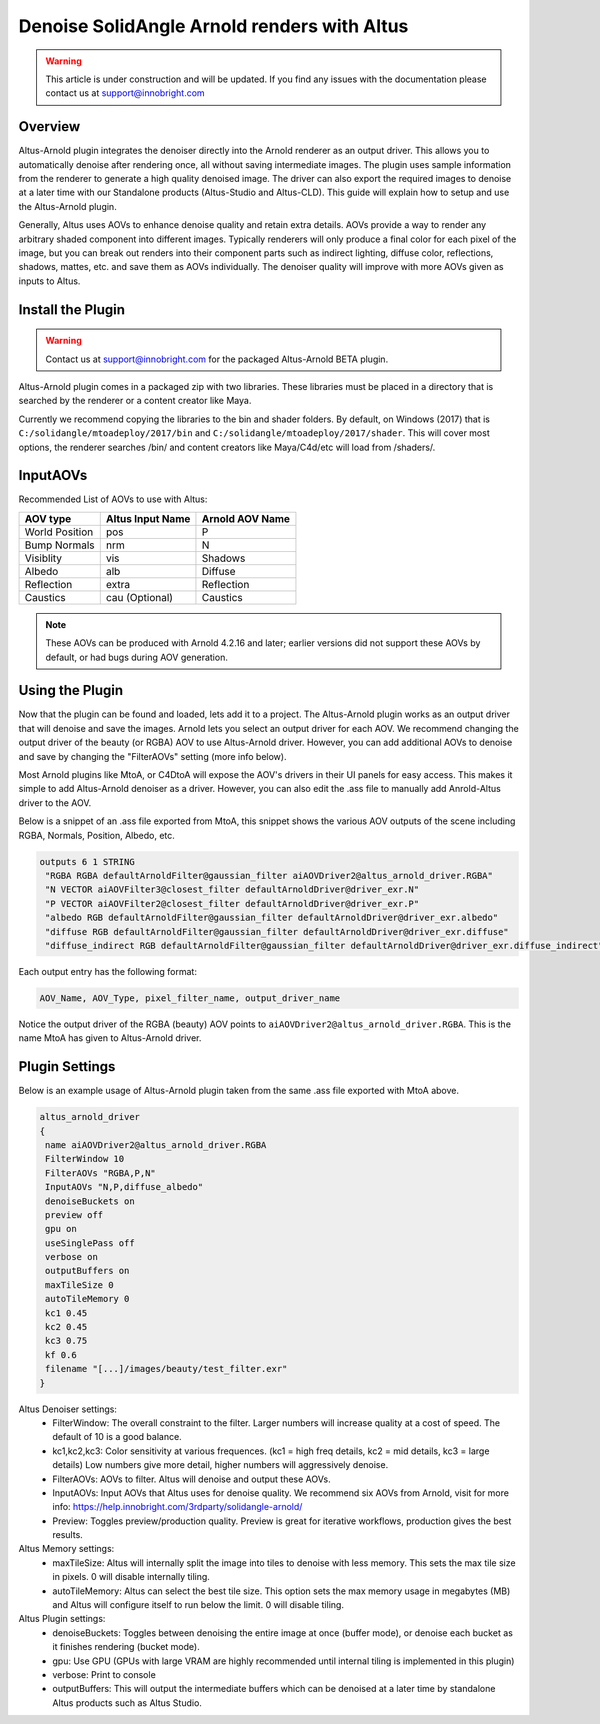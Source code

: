 Denoise SolidAngle Arnold renders with Altus
============================================

.. warning::

    This article is under construction and will be updated.  If you find any issues with the documentation please contact us at support@innobright.com


Overview
--------

Altus-Arnold plugin integrates the denoiser directly into the Arnold renderer as an output driver.  This allows you to automatically denoise after rendering once, all without saving intermediate images.  The plugin uses sample information from the renderer to generate a high quality denoised image.  The driver can also export the required images to denoise at a later time with our Standalone products (Altus-Studio and Altus-CLD). This guide will explain how to setup and use the Altus-Arnold plugin.

Generally, Altus uses AOVs to enhance denoise quality and retain extra details.  AOVs provide a way to render any arbitrary shaded component into different images. Typically renderers will only produce a final color for each pixel of the image, but you can break out renders into their component parts such as indirect lighting, diffuse color, reflections, shadows, mattes, etc. and save them as AOVs individually. The denoiser quality will improve with more AOVs given as inputs to Altus.


Install the Plugin 
------------------

.. Warning::

	Contact us at support@innobright.com for the packaged Altus-Arnold BETA plugin.

Altus-Arnold plugin comes in a packaged zip with two libraries.  These libraries must be placed in a directory that is searched by the renderer or a content creator like Maya.  

Currently we recommend copying the libraries to the bin and shader folders.  By default, on Windows (2017) that is ``C:/solidangle/mtoadeploy/2017/bin`` and ``C:/solidangle/mtoadeploy/2017/shader``.  This will cover most options, the renderer searches /bin/ and content creators like Maya/C4d/etc will load from /shaders/.


InputAOVs
---------

Recommended List of AOVs to use with Altus:

+----------------+-----------------------+-------------------------------+
| **AOV type**   | **Altus Input Name**  | **Arnold AOV Name**           |
+================+=======================+===============================+
| World Position | pos                   | P                             |
+----------------+-----------------------+-------------------------------+
| Bump Normals   | nrm                   | N                             |
+----------------+-----------------------+-------------------------------+
| Visiblity      | vis                   | Shadows                       |
+----------------+-----------------------+-------------------------------+
| Albedo         | alb                   | Diffuse                       |
+----------------+-----------------------+-------------------------------+
| Reflection     | extra                 | Reflection                    |
+----------------+-----------------------+-------------------------------+
| Caustics       | cau (Optional)        | Caustics                      |
+----------------+-----------------------+-------------------------------+

.. note::

    These AOVs can be produced with Arnold 4.2.16 and later; earlier versions did not support these AOVs by default, or had bugs during AOV generation.

Using the Plugin
----------------

Now that the plugin can be found and loaded, lets add it to a project.  The Altus-Arnold plugin works as an output driver that will denoise and save the images.  Arnold lets you select an output driver for each AOV.  We recommend changing the output driver of the beauty (or RGBA) AOV to use Altus-Arnold driver.  However, you can add additional AOVs to denoise and save by changing the "FilterAOVs" setting (more info below).

Most Arnold plugins like MtoA, or C4DtoA will expose the AOV's drivers in their UI panels for easy access.  This makes it simple to add Altus-Arnold denoiser as a driver.  However, you can also edit the .ass file to manually add Anrold-Altus driver to the AOV.

Below is a snippet of an .ass file exported from MtoA, this snippet shows the various AOV outputs of the scene including RGBA, Normals, Position, Albedo, etc.

.. code-block:: html

	outputs 6 1 STRING
	 "RGBA RGBA defaultArnoldFilter@gaussian_filter aiAOVDriver2@altus_arnold_driver.RGBA"
	 "N VECTOR aiAOVFilter3@closest_filter defaultArnoldDriver@driver_exr.N"
	 "P VECTOR aiAOVFilter2@closest_filter defaultArnoldDriver@driver_exr.P"
	 "albedo RGB defaultArnoldFilter@gaussian_filter defaultArnoldDriver@driver_exr.albedo"
	 "diffuse RGB defaultArnoldFilter@gaussian_filter defaultArnoldDriver@driver_exr.diffuse"
	 "diffuse_indirect RGB defaultArnoldFilter@gaussian_filter defaultArnoldDriver@driver_exr.diffuse_indirect"


Each output entry has the following format:

.. code-block:: html
	
	AOV_Name, AOV_Type, pixel_filter_name, output_driver_name

Notice the output driver of the RGBA (beauty) AOV points to ``aiAOVDriver2@altus_arnold_driver.RGBA``.  This is the name MtoA has given to Altus-Arnold driver.


Plugin Settings
---------------

Below is an example usage of Altus-Arnold plugin taken from the same .ass file exported with MtoA above.

.. code-block:: html
 
	altus_arnold_driver
	{
	 name aiAOVDriver2@altus_arnold_driver.RGBA
	 FilterWindow 10
	 FilterAOVs "RGBA,P,N"
	 InputAOVs "N,P,diffuse_albedo"
	 denoiseBuckets on
	 preview off
	 gpu on
	 useSinglePass off
	 verbose on
	 outputBuffers on
	 maxTileSize 0
	 autoTileMemory 0
	 kc1 0.45
	 kc2 0.45
	 kc3 0.75
	 kf 0.6
	 filename "[...]/images/beauty/test_filter.exr"
	}


Altus Denoiser settings:
 * FilterWindow:  The overall constraint to the filter.  Larger numbers will increase quality at a cost of speed.  The default of 10 is a good balance. 
 * kc1,kc2,kc3: 	Color sensitivity at various frequences. (kc1 = high freq details, kc2 = mid details, kc3 = large details)  Low numbers give more detail, higher numbers will aggressively denoise.
 * FilterAOVs:	AOVs to filter.  Altus will denoise and output these AOVs.
 * InputAOVs: 	Input AOVs that Altus uses for denoise quality.  We recommend six AOVs from Arnold, visit for more info: https://help.innobright.com/3rdparty/solidangle-arnold/
 * Preview:  	Toggles preview/production quality.  Preview is great for iterative workflows, production gives the best results.

Altus Memory settings:
 * maxTileSize:  	Altus will internally split the image into tiles to denoise with less memory.  This sets the max tile size in pixels. 0 will disable internally tiling.
 * autoTileMemory:  Altus can select the best tile size.  This option sets the max memory usage in megabytes (MB) and Altus will configure itself to run below the limit.  0 will disable tiling.

Altus Plugin settings:
 * denoiseBuckets:  Toggles between denoising the entire image at once (buffer mode), or denoise each bucket as it finishes rendering (bucket mode).
 * gpu:  		 	Use GPU (GPUs with large VRAM are highly recommended until internal tiling is implemented in this plugin)
 * verbose: 	 	Print to console
 * outputBuffers:  	This will output the intermediate buffers which can be denoised at a later time by standalone Altus products such as Altus Studio.

